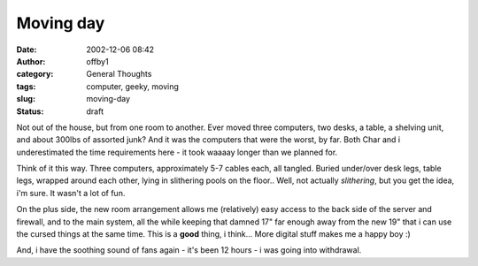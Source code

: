 Moving day
##########
:date: 2002-12-06 08:42
:author: offby1
:category: General Thoughts
:tags: computer, geeky, moving
:slug: moving-day
:status: draft

Not out of the house, but from one room to another. Ever moved three
computers, two desks, a table, a shelving unit, and about 300lbs of
assorted junk? And it was the computers that were the worst, by far.
Both Char and i underestimated the time requirements here - it took
waaaay longer than we planned for.

Think of it this way. Three computers, approximately 5-7 cables each,
all tangled. Buried under/over desk legs, table legs, wrapped around
each other, lying in slithering pools on the floor.. Well, not actually
*slithering*, but you get the idea, i'm sure. It wasn't a lot of fun.

On the plus side, the new room arrangement allows me (relatively) easy
access to the back side of the server and firewall, and to the main
system, all the while keeping that damned 17" far enough away from the
new 19" that i can use the cursed things at the same time. This is a
**good** thing, i think... More digital stuff makes me a happy boy :)

And, i have the soothing sound of fans again - it's been 12 hours - i
was going into withdrawal.
